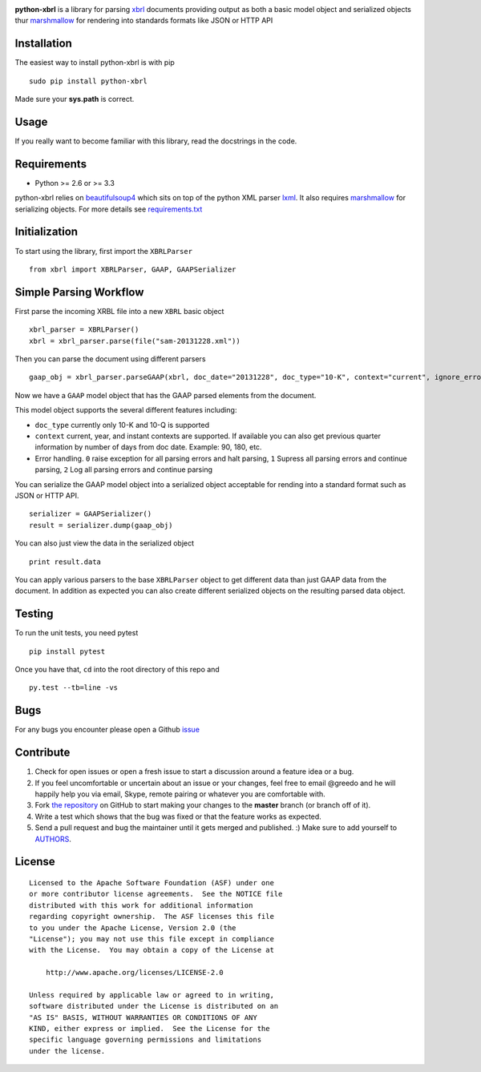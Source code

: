 |PyPI version| |Travis-CI|

**python-xbrl** is a library for parsing
`xbrl <http://www.xbrl.org/Specification/XBRL-2.1/REC-2003-12-31/XBRL-2.1-REC-2003-12-31+corrected-errata-2013-02-20.html>`__
documents providing output as both a basic model object and serialized
objects thur
`marshmallow <http://marshmallow.readthedocs.org/en/latest/>`__ for
rendering into standards formats like JSON or HTTP API

Installation
------------

The easiest way to install python-xbrl is with pip

::

    sudo pip install python-xbrl
    
Made sure your **sys.path** is correct.

Usage
-----

If you really want to become familiar with this library, read the
docstrings in the code.

Requirements
------------

- Python >= 2.6 or >= 3.3

python-xbrl relies on `beautifulsoup4 <http://beautiful-soup-4.readthedocs.org/en/latest/>`__ 
which sits on top of the python XML parser `lxml <http://lxml.de/>`__. It also requires 
`marshmallow <http://marshmallow.readthedocs.org/en/latest/>`__ for serializing objects. 
For more details see `requirements.txt <https://github.com/greedo/python-xbrl/blob/master/requirements.txt>`__



Initialization
--------------

To start using the library, first import the ``XBRLParser``

::

    from xbrl import XBRLParser, GAAP, GAAPSerializer

Simple Parsing Workflow
-----------------------

First parse the incoming XRBL file into a new ``XBRL`` basic object

::

    xbrl_parser = XBRLParser()
    xbrl = xbrl_parser.parse(file("sam-20131228.xml"))

Then you can parse the document using different parsers

::

    gaap_obj = xbrl_parser.parseGAAP(xbrl, doc_date="20131228", doc_type="10-K", context="current", ignore_errors=0)

Now we have a ``GAAP`` model object that has the GAAP parsed elements
from the document.

This model object supports the several different features including:

-  ``doc_type`` currently only 10-K and 10-Q is supported
-  ``context`` current, year, and instant contexts are supported. If available you can also get previous quarter information by number of days from doc date. Example: 90, 180, etc.
-  Error handling. ``0`` raise exception for all parsing errors and halt parsing, ``1`` Supress all parsing errors and continue parsing, ``2`` Log all parsing errors and continue parsing 

You can serialize the GAAP model object into a serialized object
acceptable for rending into a standard format such as JSON or HTTP API.

::

    serializer = GAAPSerializer()
    result = serializer.dump(gaap_obj)

You can also just view the data in the serialized object

::

    print result.data

You can apply various parsers to the base ``XBRLParser`` object to get
different data than just GAAP data from the document. In addition as
expected you can also create different serialized objects on the
resulting parsed data object.

Testing
-------

To run the unit tests, you need pytest

::

    pip install pytest

Once you have that, ``cd`` into the root directory of this repo and

::

    py.test --tb=line -vs
    
Bugs
-------

For any bugs you encounter please open a Github
`issue <https://github.com/greedo/python-xbrl/issues>`__

Contribute
----------

#. Check for open issues or open a fresh issue to start a discussion around a feature idea or a bug. 
#. If you feel uncomfortable or uncertain about an issue or your changes, feel free to email @greedo and he will happily help you via email, Skype, remote pairing or whatever you are comfortable with.
#. Fork `the repository <https://github.com/greedo/python-xbrl>`__  on GitHub to start making your changes to the **master** branch (or branch off of it).
#. Write a test which shows that the bug was fixed or that the feature works as expected.
#. Send a pull request and bug the maintainer until it gets merged and published. :) Make sure to add yourself to `AUTHORS <https://github.com/greedo/python-xbrl/blob/master/AUTHORS.rst>`__.


License
-------

::

    Licensed to the Apache Software Foundation (ASF) under one
    or more contributor license agreements.  See the NOTICE file
    distributed with this work for additional information
    regarding copyright ownership.  The ASF licenses this file
    to you under the Apache License, Version 2.0 (the
    "License"); you may not use this file except in compliance
    with the License.  You may obtain a copy of the License at

        http://www.apache.org/licenses/LICENSE-2.0

    Unless required by applicable law or agreed to in writing,
    software distributed under the License is distributed on an
    "AS IS" BASIS, WITHOUT WARRANTIES OR CONDITIONS OF ANY
    KIND, either express or implied.  See the License for the
    specific language governing permissions and limitations
    under the license.

.. |PyPI version| image:: https://badge.fury.io/py/python-xbrl.png
   :target: http://badge.fury.io/py/python-xbrl
.. |Travis-CI| image:: https://travis-ci.org/greedo/python-xbrl.png?branch=master
   :target: https://travis-ci.org/greedo/python-xbrl
